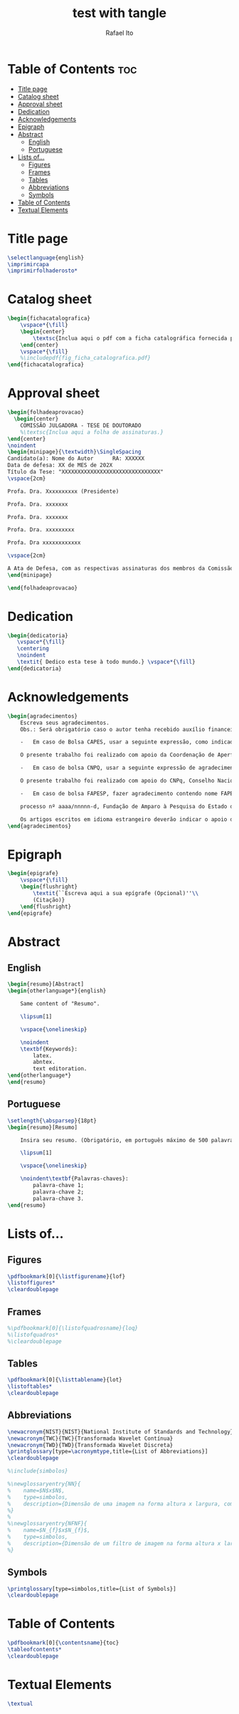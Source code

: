 #+TITLE: test with tangle
#+AUTHOR: Rafael Ito
#+PROPERTY: header-args :tangle ./layout.tex
#+DESCRIPTION: tangle test
#+STARTUP: showeverything
#+auto_tangle: t

* Table of Contents :toc:
- [[#title-page][Title page]]
- [[#catalog-sheet][Catalog sheet]]
- [[#approval-sheet][Approval sheet]]
- [[#dedication][Dedication]]
- [[#acknowledgements][Acknowledgements]]
- [[#epigraph][Epigraph]]
- [[#abstract][Abstract]]
  - [[#english][English]]
  - [[#portuguese][Portuguese]]
- [[#lists-of][Lists of...]]
  - [[#figures][Figures]]
  - [[#frames][Frames]]
  - [[#tables][Tables]]
  - [[#abbreviations][Abbreviations]]
  - [[#symbols][Symbols]]
- [[#table-of-contents][Table of Contents]]
- [[#textual-elements][Textual Elements]]

* Title page
#+BEGIN_SRC latex
\selectlanguage{english}
\imprimircapa
\imprimirfolhaderosto*
#+END_SRC

* Catalog sheet
#+BEGIN_SRC latex
\begin{fichacatalografica}
    \vspace*{\fill}
    \begin{center}
        \textsc{Inclua aqui o pdf com a ficha catalográfica fornecida pela BAE.}
    \end{center}
    \vspace*{\fill}
    %\includepdf{fig_ficha_catalografica.pdf}
\end{fichacatalografica}
#+END_SRC

* Approval sheet
#+BEGIN_SRC latex
\begin{folhadeaprovacao}
  \begin{center}
    COMISSÃO JULGADORA - TESE DE DOUTORADO
    %\textsc{Inclua aqui a folha de assinaturas.}
\end{center}
\noindent
\begin{minipage}{\textwidth}\SingleSpacing
Candidato(a): Nome do Autor      RA: XXXXXX
Data de defesa: XX de MES de 202X
Título da Tese: "XXXXXXXXXXXXXXXXXXXXXXXXXXXXXXX"
\vspace{2cm}

Profa. Dra. Xxxxxxxxxx (Presidente)

Profa. Dra. xxxxxxx

Profa. Dra. xxxxxxx

Profa. Dra. xxxxxxxxx

Profa. Dra xxxxxxxxxxxx

\vspace{2cm}

A Ata de Defesa, com as respectivas assinaturas dos membros da Comissão Julgadora, encontra-se no SIGA (Sistema de Fluxo de Dissertação/Tese) e na Secretaria de Pós-Graduação da Faculdade de Engenharia Elétrica e de Computação.
\end{minipage}

\end{folhadeaprovacao}
#+END_SRC

* Dedication
#+BEGIN_SRC latex
\begin{dedicatoria}
   \vspace*{\fill}
   \centering
   \noindent
   \textit{ Dedico esta tese à todo mundo.} \vspace*{\fill}
\end{dedicatoria}
#+END_SRC

* Acknowledgements
#+BEGIN_SRC latex
\begin{agradecimentos}
    Escreva seus agradecimentos.
    Obs.: Será obrigatório caso o autor tenha recebido auxílio financeiro, parcial ou integral, de agência (s) de fomento. Neste caso, ele deverá atender à legislação vigente específica de cada uma das Agências quanto à necessidade de se fazer referência ao apoio recebido e ao número de processo. (OF PRPG 002/2019 – Orientação sobre dissertações e teses).

    -	Em caso de Bolsa CAPES, usar a seguinte expressão, como indicado na portaria 206 da CAPES:

    O presente trabalho foi realizado com apoio da Coordenação de Aperfeiçoamento de Pessoal de Nível Superior - Brasil (CAPES) - Código de Financiamento 001.

    -	Em caso de bolsa CNPQ, usar a seguinte expressão de agradecimento:

    O presente trabalho foi realizado com apoio do CNPq, Conselho Nacional de Desenvolvimento Científico  e Tecnológico – Brasil.

    -	Em caso de bolsa FAPESP, fazer agradecimento contendo nome FAPESP, o número do processo FAPESP a que se refere este Termo de Outorga, no modelo:

    processo nº aaaa/nnnnn-d, Fundação de Amparo à Pesquisa do Estado de São Paulo (FAPESP).

    Os artigos escritos em idioma estrangeiro deverão indicar o apoio da FAPESP em inglês, conforme o seguinte modelo: grant \# aaaa/nnnnn-d, São Paulo Research Foundation (FAPESP).
\end{agradecimentos}
#+END_SRC

* Epigraph
#+BEGIN_SRC latex
\begin{epigrafe}
    \vspace*{\fill}
    \begin{flushright}
        \textit{``Escreva aqui a sua epígrafe (Opcional)''\\
        (Citação)}
    \end{flushright}
\end{epigrafe}
#+END_SRC

* Abstract
** English
#+BEGIN_SRC latex
\begin{resumo}[Abstract]
\begin{otherlanguage*}{english}

    Same content of "Resumo".

    \lipsum[1]

    \vspace{\onelineskip}

    \noindent
    \textbf{Keywords}:
        latex.
        abntex.
        text editoration.
\end{otherlanguage*}
\end{resumo}
#+END_SRC

** Portuguese
#+BEGIN_SRC latex
\setlength{\absparsep}{18pt}
\begin{resumo}[Resumo]

    Insira seu resumo. (Obrigatório, em português máximo de 500 palavras)

    \lipsum[1]

    \vspace{\onelineskip}

    \noindent\textbf{Palavras-chaves}:
        palavra-chave 1;
        palavra-chave 2;
        palavra-chave 3.
\end{resumo}
#+END_SRC

* Lists of...
** Figures
#+BEGIN_SRC latex
\pdfbookmark[0]{\listfigurename}{lof}
\listoffigures*
\cleardoublepage
#+END_SRC

** Frames
#+BEGIN_SRC latex
%\pdfbookmark[0]{\listofquadrosname}{loq}
%\listofquadros*
%\cleardoublepage
#+END_SRC

** Tables
#+BEGIN_SRC latex
\pdfbookmark[0]{\listtablename}{lot}
\listoftables*
\cleardoublepage
#+END_SRC

** Abbreviations
#+BEGIN_SRC latex
\newacronym{NIST}{NIST}{National Institute of Standards and Technology}
\newacronym{TWC}{TWC}{Transformada Wavelet Contínua}
\newacronym{TWD}{TWD}{Transformada Wavelet Discreta}
\printglossary[type=\acronymtype,title={List of Abbreviations}]
\cleardoublepage

%\include{simbolos}

%\newglossaryentry{NN}{
%    name=$N$x$N$,
%    type=simbolos,
%    description={Dimensão de uma imagem na forma altura x largura, composta por $N$ x $N$ pixels}
%}
%
%\newglossaryentry{NFNF}{
%    name=$N_{f}$x$N_{f}$,
%    type=simbolos,
%    description={Dimensão de um filtro de imagem na forma altura x largura (\textit{N\textsubscript{f}} x \textit{N\textsubscript{f}})}
%}
#+END_SRC

** Symbols
#+BEGIN_SRC latex
\printglossary[type=simbolos,title={List of Symbols}]
\cleardoublepage
#+END_SRC

* Table of Contents
#+BEGIN_SRC latex
\pdfbookmark[0]{\contentsname}{toc}
\tableofcontents*
\cleardoublepage
#+END_SRC

* Textual Elements
#+BEGIN_SRC latex
\textual
#+END_SRC
